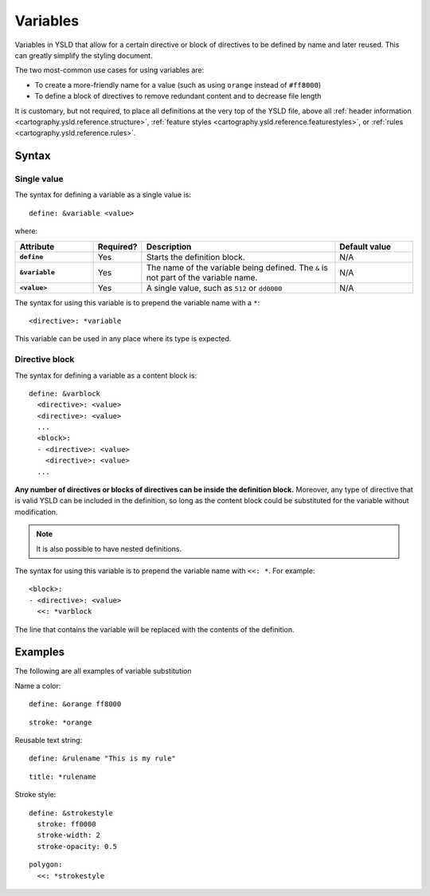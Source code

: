 .. _cartography.ysld.reference.variables:

Variables
=========

Variables in YSLD that allow for a certain directive or block of directives to be defined by name and later reused. This can greatly simplify the styling document.

The two most-common use cases for using variables are:

* To create a more-friendly name for a value (such as using ``orange`` instead of ``#ff8000``)
* To define a block of directives to remove redundant content and to decrease file length

It is customary, but not required, to place all definitions at the very top of the YSLD file, above all :ref:`header information <cartography.ysld.reference.structure>`, :ref:`feature styles <cartography.ysld.reference.featurestyles>`, or :ref:`rules <cartography.ysld.reference.rules>`.

Syntax
------

Single value
^^^^^^^^^^^^

The syntax for defining a variable as a single value is::

  define: &variable <value>

where:

.. list-table::
   :class: non-responsive
   :header-rows: 1
   :stub-columns: 1
   :widths: 20 10 50 20

   * - Attribute
     - Required?
     - Description
     - Default value
   * - ``define``
     - Yes
     - Starts the definition block.
     - N/A
   * - ``&variable``
     - Yes
     - The name of the variable being defined. The ``&`` is not part of the variable name.
     - N/A
   * - ``<value>``
     - Yes
     - A single value, such as ``512`` or ``dd0000``
     - N/A

The syntax for using this variable is to prepend the variable name with a ``*``::

  <directive>: *variable

This variable can be used in any place where its type is expected.

Directive block
^^^^^^^^^^^^^^^

The syntax for defining a variable as a content block is::

  define: &varblock
    <directive>: <value>
    <directive>: <value>
    ...
    <block>:
    - <directive>: <value>
      <directive>: <value>
    ...

**Any number of directives or blocks of directives can be inside the definition block.** Moreover, any type of directive that is valid YSLD can be included in the definition, so long as the content block could be substituted for the variable without modification.

.. note:: It is also possible to have nested definitions.

The syntax for using this variable is to prepend the variable name with ``<<: *``. For example::

  <block>:
  - <directive>: <value>  
    <<: *varblock

The line that contains the variable will be replaced with the contents of the definition.

Examples
--------

The following are all examples of variable substitution

Name a color::

  define: &orange ff8000

::

  stroke: *orange

Reusable text string::

  define: &rulename "This is my rule"

::

  title: *rulename

Stroke style::

  define: &strokestyle
    stroke: ff0000
    stroke-width: 2
    stroke-opacity: 0.5

::

  polygon:
    <<: *strokestyle

